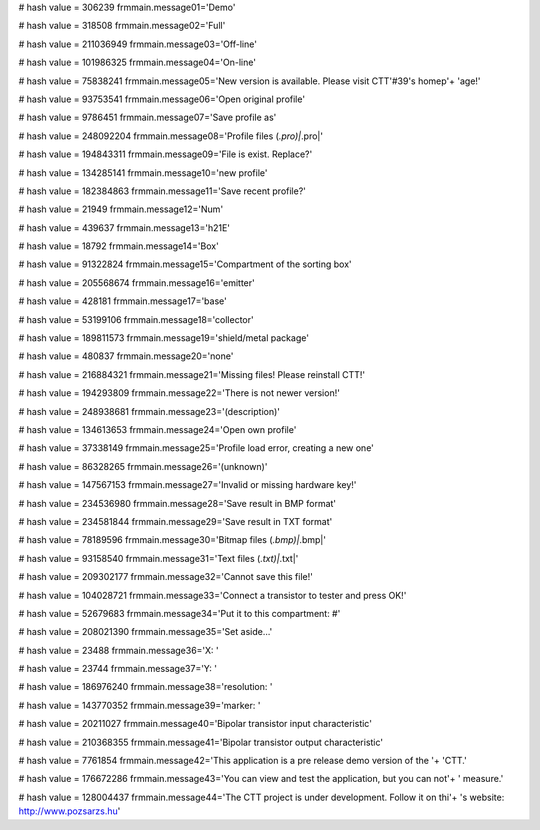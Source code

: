 
# hash value = 306239
frmmain.message01='Demo'


# hash value = 318508
frmmain.message02='Full'


# hash value = 211036949
frmmain.message03='Off-line'


# hash value = 101986325
frmmain.message04='On-line'


# hash value = 75838241
frmmain.message05='New version is available. Please visit CTT'#39's homep'+
'age!'


# hash value = 93753541
frmmain.message06='Open original profile'


# hash value = 9786451
frmmain.message07='Save profile as'


# hash value = 248092204
frmmain.message08='Profile files (*.pro)|*.pro|'


# hash value = 194843311
frmmain.message09='File is exist. Replace?'


# hash value = 134285141
frmmain.message10='new profile'


# hash value = 182384863
frmmain.message11='Save recent profile?'


# hash value = 21949
frmmain.message12='Num'


# hash value = 439637
frmmain.message13='h21E'


# hash value = 18792
frmmain.message14='Box'


# hash value = 91322824
frmmain.message15='Compartment of the sorting box'


# hash value = 205568674
frmmain.message16='emitter'


# hash value = 428181
frmmain.message17='base'


# hash value = 53199106
frmmain.message18='collector'


# hash value = 189811573
frmmain.message19='shield/metal package'


# hash value = 480837
frmmain.message20='none'


# hash value = 216884321
frmmain.message21='Missing files! Please reinstall CTT!'


# hash value = 194293809
frmmain.message22='There is not newer version!'


# hash value = 248938681
frmmain.message23='(description)'


# hash value = 134613653
frmmain.message24='Open own profile'


# hash value = 37338149
frmmain.message25='Profile load error, creating a new one'


# hash value = 86328265
frmmain.message26='(unknown)'


# hash value = 147567153
frmmain.message27='Invalid or missing hardware key!'


# hash value = 234536980
frmmain.message28='Save result in BMP format'


# hash value = 234581844
frmmain.message29='Save result in TXT format'


# hash value = 78189596
frmmain.message30='Bitmap files (*.bmp)|*.bmp|'


# hash value = 93158540
frmmain.message31='Text files (*.txt)|*.txt|'


# hash value = 209302177
frmmain.message32='Cannot save this file!'


# hash value = 104028721
frmmain.message33='Connect a transistor to tester and press OK!'


# hash value = 52679683
frmmain.message34='Put it to this compartment: #'


# hash value = 208021390
frmmain.message35='Set aside...'


# hash value = 23488
frmmain.message36='X: '


# hash value = 23744
frmmain.message37='Y: '


# hash value = 186976240
frmmain.message38='resolution: '


# hash value = 143770352
frmmain.message39='marker: '


# hash value = 20211027
frmmain.message40='Bipolar transistor input characteristic'


# hash value = 210368355
frmmain.message41='Bipolar transistor output characteristic'


# hash value = 7761854
frmmain.message42='This application is a pre release demo version of the '+
'CTT.'


# hash value = 176672286
frmmain.message43='You can view and test the application, but you can not'+
' measure.'


# hash value = 128004437
frmmain.message44='The CTT project is under development. Follow it on thi'+
's website: http://www.pozsarzs.hu'


